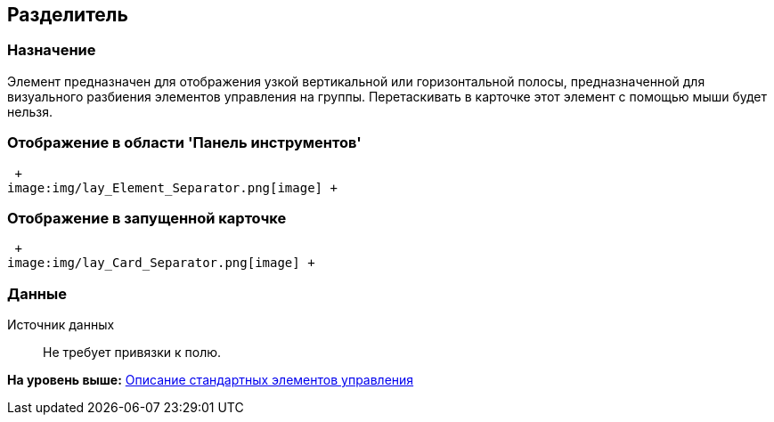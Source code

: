 [[ariaid-title1]]
== Разделитель

=== Назначение

Элемент предназначен для отображения узкой вертикальной или горизонтальной полосы, предназначенной для визуального разбиения элементов управления на группы. Перетаскивать в карточке этот элемент с помощью мыши будет нельзя.

=== Отображение в области 'Панель инструментов'

 +
image:img/lay_Element_Separator.png[image] +

=== Отображение в запущенной карточке

 +
image:img/lay_Card_Separator.png[image] +

=== Данные

Источник данных::
  Не требует привязки к полю.

*На уровень выше:* xref:../pages/lay_Control_elements.adoc[Описание стандартных элементов управления]
